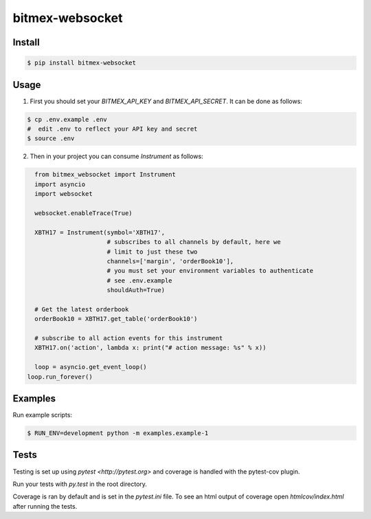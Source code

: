 bitmex-websocket
================
.. image:: https://api.travis-ci.org/joliveros/bitmex-websocket.svg?branch=master
    :target: https://travis-ci.org/joliveros/bitmex-websocket
.. image:: https://requires.io/github/joliveros/bitmex-websocket/requirements.svg?branch=master
    :target: https://requires.io/github/joliveros/bitmex-websocket/requirements?branch=master
.. image:: https://coveralls.io/repos/joliveros/bitmex-websocket/badge.svg?branch=master
    :target: https://coveralls.io/r/joliveros/bitmex-websocket?branch=master

Install
-------

.. code-block:: sh

    $ pip install bitmex-websocket

Usage
-----

1. First you should set your `BITMEX_API_KEY` and `BITMEX_API_SECRET`. It can
   be done as follows:

.. code-block:: sh

    $ cp .env.example .env
    #  edit .env to reflect your API key and secret
    $ source .env

2. Then in your project you can consume `Instrument` as follows:

.. code-block:: python

    from bitmex_websocket import Instrument
    import asyncio
    import websocket

    websocket.enableTrace(True)

    XBTH17 = Instrument(symbol='XBTH17',
                        # subscribes to all channels by default, here we
                        # limit to just these two
                        channels=['margin', 'orderBook10'],
                        # you must set your environment variables to authenticate
                        # see .env.example
                        shouldAuth=True)

    # Get the latest orderbook
    orderBook10 = XBTH17.get_table('orderBook10')

    # subscribe to all action events for this instrument
    XBTH17.on('action', lambda x: print("# action message: %s" % x))

    loop = asyncio.get_event_loop()
  loop.run_forever()

Examples
--------

Run example scripts:

.. code-block:: sh

    $ RUN_ENV=development python -m examples.example-1

Tests
-----

Testing is set up using `pytest <http://pytest.org>` and coverage is handled
with the pytest-cov plugin.

Run your tests with `py.test` in the root directory.

Coverage is ran by default and is set in the `pytest.ini` file.
To see an html output of coverage open `htmlcov/index.html` after running the tests.
